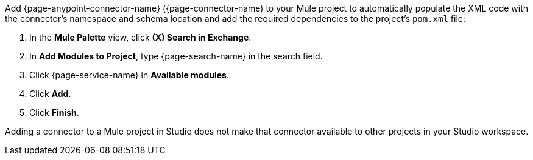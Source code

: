 Add {page-anypoint-connector-name} ({page-connector-name) to your Mule project to automatically populate the XML code with the connector's namespace and schema location and add the required dependencies to the project's `pom.xml` file:

. In the *Mule Palette* view, click *(X) Search in Exchange*.
. In *Add Modules to Project*, type {page-search-name} in the search field.
. Click {page-service-name} in *Available modules*.
. Click *Add*.
. Click *Finish*.

Adding a connector to a Mule project in Studio does not make that connector available to other projects in your Studio workspace.

